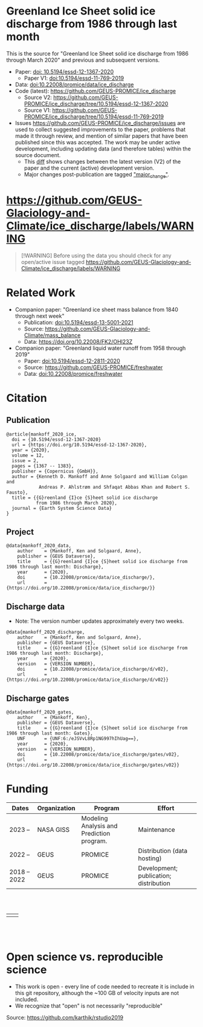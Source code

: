 
* Table of Contents                               :toc_2:noexport:
- [[#greenland-ice-sheet-solid-ice-discharge-from-1986-through-last-month][Greenland Ice Sheet solid ice discharge from 1986 through last month]]
- [[#httpsgithubcomgeus-glaciology-and-climateice_dischargelabelswarning][https://github.com/GEUS-Glaciology-and-Climate/ice_discharge/labels/WARNING]]
- [[#related-work][Related Work]]
- [[#citation][Citation]]
  - [[#publication][Publication]]
  - [[#project][Project]]
  - [[#discharge-data][Discharge data]]
  - [[#discharge-gates][Discharge gates]]
- [[#funding][Funding]]
- [[#open-science-vs-reproducible-science][Open science vs. reproducible science]]

* Greenland Ice Sheet solid ice discharge from 1986 through last month

This is the source for "Greenland Ice Sheet solid ice discharge from 1986 through March 2020" and previous and subsequent versions.

+ Paper: [[https://doi.org/10.5194/essd-12-1367-2020][doi: 10.5194/essd-12-1367-2020]]
  + Paper V1: [[https://doi.org/10.5194/essd-11-769-2019][doi:10.5194/essd-11-769-2019]]
+ Data: [[https://doi.org/10.22008/promice/data/ice_discharge][doi:10.22008/promice/data/ice_discharge]]
+ Code (latest): https://github.com/GEUS-PROMICE/ice_discharge
  + Source V2: https://github.com/GEUS-PROMICE/ice_discharge/tree/10.5194/essd-12-1367-2020
  + Source V1: https://github.com/GEUS-PROMICE/ice_discharge/tree/10.5194/essd-11-769-2019
+ Issues https://github.com/GEUS-PROMICE/ice_discharge/issues  are used to collect suggested improvements to the paper, problems that made it through review, and mention of similar papers that have been published since this was accepted. The work may be under active development, including updating data (and therefore tables) within the source document.
  + This [[https://github.com/mankoff/ice_discharge/compare/10.5194/essd-12-1367-2020...main][diff]] shows changes between the latest version (V2) of the paper and the current (active) development version.
  + Major changes post-publication are tagged [[https://github.com/GEUS-PROMICE/ice_discharge/issues?q=label%3Amajor_change]["major_change"]].

* https://github.com/GEUS-Glaciology-and-Climate/ice_discharge/labels/WARNING

#+BEGIN_QUOTE
[!WARNING] 
Before using the data you should check for any open/active issue tagged https://github.com/GEUS-Glaciology-and-Climate/ice_discharge/labels/WARNING
#+END_QUOTE

* Related Work  

+ Companion paper: "Greenland ice sheet mass balance from 1840 through next week"
  + Publication: [[https://doi.org/10.5194/essd-13-5001-2021][doi:10.5194/essd-13-5001-2021]]
  + Source: https://github.com/GEUS-Glaciology-and-Climate/mass_balance
  + Data: https://doi.org/10.22008/FK2/OHI23Z

+ Companion paper: "Greenland liquid water runoff from 1958 through 2019"
  + Paper: [[https://doi.org/10.5194/essd-12-2811-2020][doi:10.5194/essd-12-2811-2020]]
  + Source: https://github.com/GEUS-PROMICE/freshwater
  + Data: [[https://doi.org/10.22008/promice/freshwater][doi:10.22008/promice/freshwater]]

* Citation
** Publication

#+BEGIN_EXAMPLE
@article{mankoff_2020_ice,
  doi = {10.5194/essd-12-1367-2020}
  url = {https://doi.org/10.5194/essd-12-1367-2020},
  year = {2020},
  volume = 12,
  issue = 2,
  pages = {1367 -- 1383},
  publisher = {Copernicus {GmbH}},
  author = {Kenneth D. Mankoff and Anne Solgaard and William Colgan and 
            Andreas P. Ahlstrøm and Shfaqat Abbas Khan and Robert S. Fausto},
  title = {{G}reenland {I}ce {S}heet solid ice discharge 
           from 1986 through March 2020},
  journal = {Earth System Science Data}
}
#+END_EXAMPLE

** Project

#+BEGIN_EXAMPLE
@data{mankoff_2020_data,
    author    = {Mankoff, Ken and Solgaard, Anne},
    publisher = {GEUS Dataverse},
    title     = {{G}reenland {I}ce {S}heet solid ice discharge from 1986 through last month: Discharge},
    year      = {2020},
    doi       = {10.22008/promice/data/ice_discharge/},
    url       = {https://doi.org/10.22008/promice/data/ice_discharge/}}
#+END_EXAMPLE
    
** Discharge data

+ Note: The version number updates approximately every two weeks.

#+BEGIN_EXAMPLE
@data{mankoff_2020_discharge,
    author    = {Mankoff, Ken and Solgaard, Anne},
    publisher = {GEUS Dataverse},
    title     = {{G}reenland {I}ce {S}heet solid ice discharge from 1986 through last month: Discharge},
    year      = {2020},
    version   = {VERSION NUMBER},
    doi       = {10.22008/promice/data/ice_discharge/d/v02},
    url       = {https://doi.org/10.22008/promice/data/ice_discharge/d/v02}}
#+END_EXAMPLE
    
** Discharge gates

#+BEGIN_EXAMPLE
@data{mankoff_2020_gates,
    author    = {Mankoff, Ken},
    publisher = {GEUS Dataverse},
    title     = {{G}reenland {I}ce {S}heet solid ice discharge from 1986 through last month: Gates},
    UNF       = {UNF:6:/eJSVvL8Rp1NG997hIhUag==},
    year      = {2020},
    version   = {VERSION_NUMBER},
    doi       = {10.22008/promice/data/ice_discharge/gates/v02},
    url       = {https://doi.org/10.22008/promice/data/ice_discharge/gates/v02}}
#+END_EXAMPLE
    
* Funding

| Dates        | Organization | Program                                   | Effort                                 |
|--------------+--------------+-------------------------------------------+----------------------------------------|
| 2023 --      | NASA GISS    | Modeling Analysis and Prediction program. | Maintenance                            |
| 2022 --      | GEUS         | PROMICE                                   | Distribution (data hosting)            |
| 2018 -- 2022 | GEUS         | PROMICE                                   | Development; publication; distribution |


#+BEGIN_HTML
<br><br>
<table><tr>
<td>
<img src="https://github.com/GEUS-Glaciology-and-Climate/.github/blob/main/PROMICE.png" width="300px">
</td>
<td>
<img src="https://raw.githubusercontent.com/NASA-GISS/.github/main/profile/nasa-logo-web-rgb.png" width="300 px">
</td>
</tr></table>
<br><br>
#+END_HTML



* Open science vs. reproducible science

+ This work is open - every line of code needed to recreate it is include in this git repository, although the ~100 GB of velocity inputs are not included.
+ We recognize that "open" is not necessarily "reproducible"

#+BEGIN_html
<p align="center"><img src="https://github.com/GEUS-PROMICE/mass_balance/blob/main/open_v_reproducible.png"></p>
#+END_html
Source: https://github.com/karthik/rstudio2019



